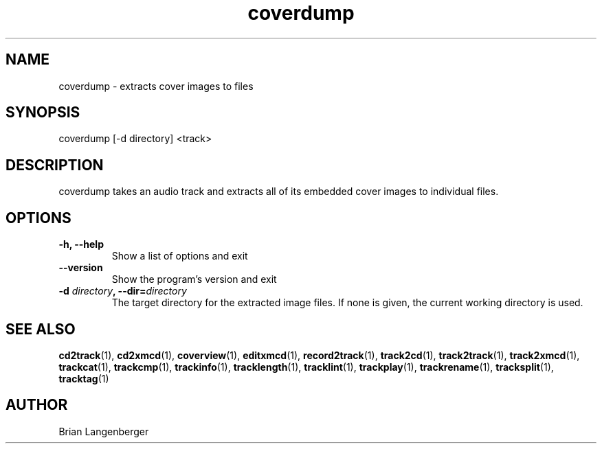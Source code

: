 .TH "coverdump" 1 "September 15, 2007" "" "Cover Image Extractor"
.SH NAME
coverdump \- extracts cover images to files
.SH SYNOPSIS
coverdump [-d directory] <track>
.SH DESCRIPTION
.PP
coverdump takes an audio track and extracts all of its embedded
cover images to individual files.
.SH OPTIONS
.TP
\fB-h, --help\fR
Show a list of options and exit
.TP
\fB--version\fR
Show the program's version and exit
.TP
\fB-d \fIdirectory\fB, --dir=\fIdirectory\fR
The target directory for the extracted image files.
If none is given, the current working directory is used.
.SH SEE ALSO
.BR cd2track (1),
.BR cd2xmcd (1),
.BR coverview (1),
.BR editxmcd (1),
.BR record2track (1),
.BR track2cd (1),
.BR track2track (1),
.BR track2xmcd (1),
.BR trackcat (1),
.BR trackcmp (1),
.BR trackinfo (1),
.BR tracklength (1),
.BR tracklint (1),
.BR trackplay (1),
.BR trackrename (1),
.BR tracksplit (1),
.BR tracktag (1)
.SH AUTHOR
.nf
Brian Langenberger
.f
